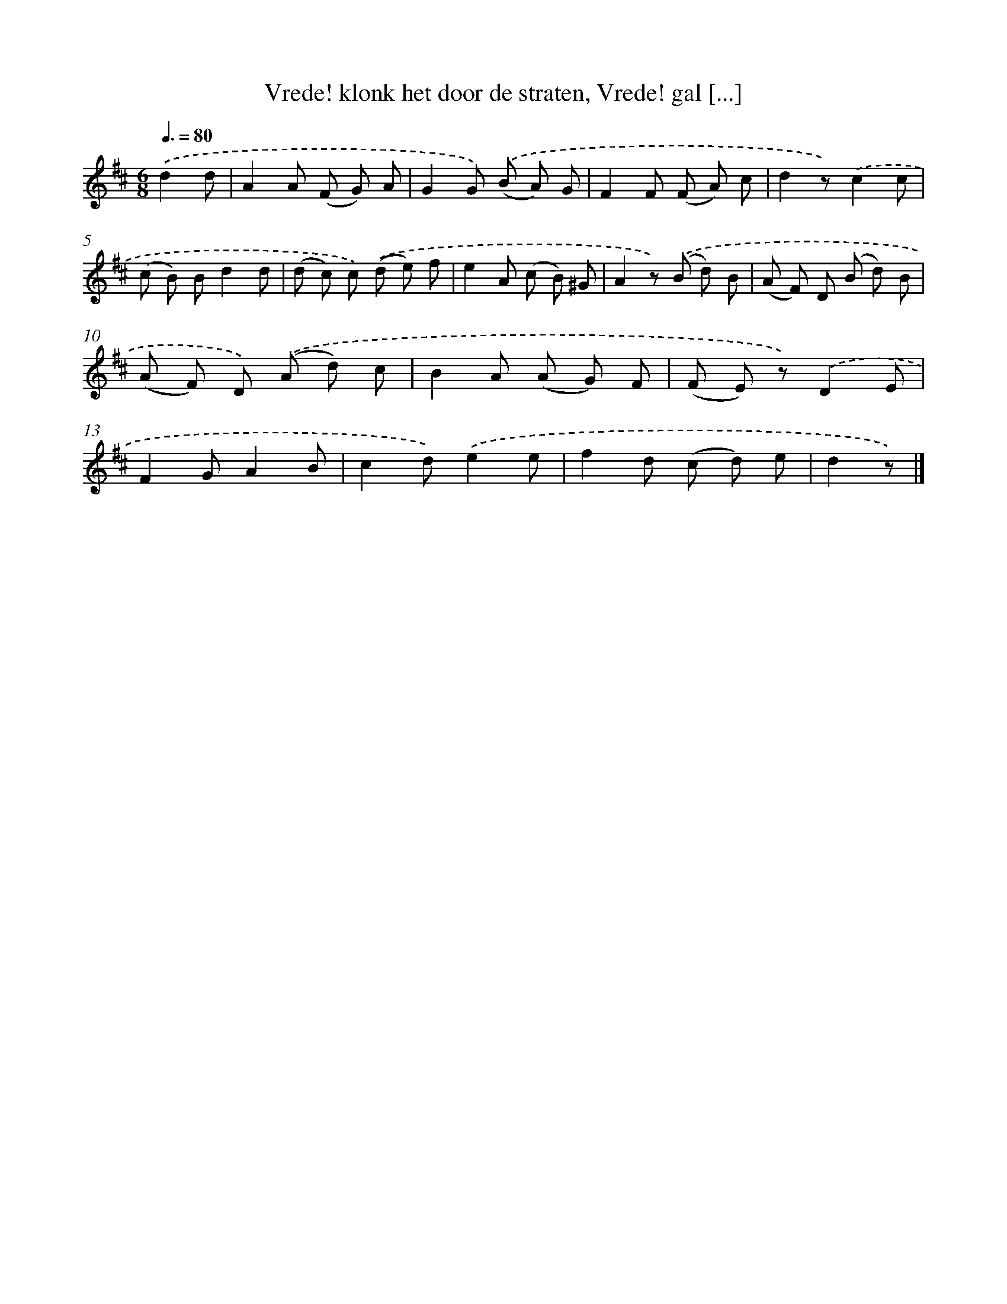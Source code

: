 X: 5810
T: Vrede! klonk het door de straten, Vrede! gal [...]
%%abc-version 2.0
%%abcx-abcm2ps-target-version 5.9.1 (29 Sep 2008)
%%abc-creator hum2abc beta
%%abcx-conversion-date 2018/11/01 14:36:22
%%humdrum-veritas 922844749
%%humdrum-veritas-data 2407890703
%%continueall 1
%%barnumbers 0
L: 1/8
M: 6/8
Q: 3/8=80
K: D clef=treble
.('d2d [I:setbarnb 1]|
A2A (F G) A |
G2G) .('(B A) G |
F2F (F A) c |
d2z).('c2c |
(c B) Bd2d |
(d c) c) .('(d e) f |
e2A (c B) ^G |
A2z) .('(B d) B |
(A F) D (B d) B |
(A F) D) .('(A d) c |
B2A (A G) F |
(F E) z).('D2E |
F2GA2B |
c2d).('e2e |
f2d (c d) e |
d2z) |]
